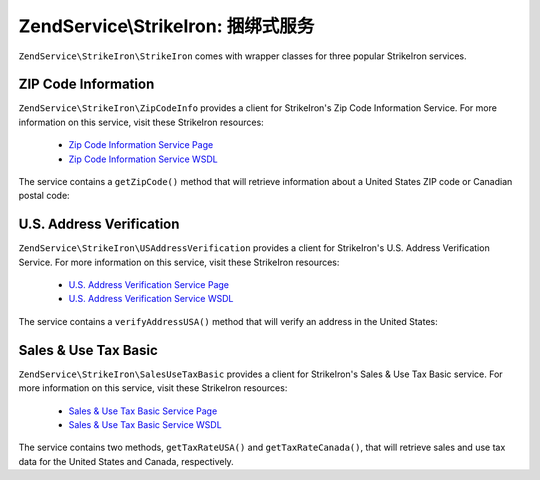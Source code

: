 .. _zendservice.strikeiron.bundled-services:

ZendService\\StrikeIron: 捆绑式服务
=========================================

``ZendService\StrikeIron\StrikeIron`` comes with wrapper classes for three popular StrikeIron services.

.. _zendservice.strikeiron.bundled-services.zip-code-information:

ZIP Code Information
--------------------

``ZendService\StrikeIron\ZipCodeInfo`` provides a client for StrikeIron's Zip Code Information Service. For more
information on this service, visit these StrikeIron resources:



   - `Zip Code Information Service Page`_

   - `Zip Code Information Service WSDL`_

The service contains a ``getZipCode()`` method that will retrieve information about a United States ZIP code or
Canadian postal code:

.. code-block:: php
   :linenos:

   $strikeIron = new ZendService\StrikeIron\StrikeIron(array('username' => 'your-username',
                                                   'password' => 'your-password'));

   // Get a client for the Zip Code Information service
   $zipInfo = $strikeIron->getService(array('class' => 'ZipCodeInfo'));

   // Get the Zip information for 95014
   $response = $zipInfo->getZipCode(array('ZipCode' => 95014));
   $zips = $response->serviceResult;

   // Display the results
   if ($zips->count == 0) {
       echo 'No results found';
   } else {
       // a result with one single zip code is returned as an object,
       // not an array with one element as one might expect.
       if (! is_array($zips->zipCodes)) {
           $zips->zipCodes = array($zips->zipCodes);
       }

       // print all of the possible results
       foreach ($zips->zipCodes as $z) {
           $info = $z->zipCodeInfo;

           // show all properties
           print_r($info);

           // or just the city name
           echo $info->preferredCityName;
       }
   }

   // Detailed status information
   // http://www.strikeiron.com/exampledata/StrikeIronZipCodeInformation_v3.pdf
   $status = $response->serviceStatus;

.. _zendservice.strikeiron.bundled-services.us-address-verification:

U.S. Address Verification
-------------------------

``ZendService\StrikeIron\USAddressVerification`` provides a client for StrikeIron's U.S. Address Verification
Service. For more information on this service, visit these StrikeIron resources:



   - `U.S. Address Verification Service Page`_

   - `U.S. Address Verification Service WSDL`_



The service contains a ``verifyAddressUSA()`` method that will verify an address in the United States:

.. code-block:: php
   :linenos:

   $strikeIron = new ZendService\StrikeIron\StrikeIron(array('username' => 'your-username',
                                                   'password' => 'your-password'));

   // Get a client for the Zip Code Information service
   $verifier = $strikeIron->getService(array('class' => 'USAddressVerification'));

   // Address to verify. Not all fields are required but
   // supply as many as possible for the best results.
   $address = array('firm'           => 'Zend Technologies',
                    'addressLine1'   => '19200 Stevens Creek Blvd',
                    'addressLine2'   => '',
                    'city_state_zip' => 'Cupertino CA 95014');

   // Verify the address
   $result = $verifier->verifyAddressUSA($address);

   // Display the results
   if ($result->addressErrorNumber != 0) {
       echo $result->addressErrorNumber;
       echo $result->addressErrorMessage;
   } else {
       // show all properties
       print_r($result);

       // or just the firm name
       echo $result->firm;

       // valid address?
       $valid = ($result->valid == 'VALID');
   }

.. _zendservice.strikeiron.bundled-services.sales-use-tax-basic:

Sales & Use Tax Basic
---------------------

``ZendService\StrikeIron\SalesUseTaxBasic`` provides a client for StrikeIron's Sales & Use Tax Basic service. For
more information on this service, visit these StrikeIron resources:



   - `Sales & Use Tax Basic Service Page`_

   - `Sales & Use Tax Basic Service WSDL`_



The service contains two methods, ``getTaxRateUSA()`` and ``getTaxRateCanada()``, that will retrieve sales and use
tax data for the United States and Canada, respectively.

.. code-block:: php
   :linenos:

   $strikeIron = new ZendService\StrikeIron\StrikeIron(array('username' => 'your-username',
                                                   'password' => 'your-password'));

   // Get a client for the Sales & Use Tax Basic service
   $taxBasic = $strikeIron->getService(array('class' => 'SalesUseTaxBasic'));

   // Query tax rate for Ontario, Canada
   $rateInfo = $taxBasic->getTaxRateCanada(array('province' => 'foo'));
   print_r($rateInfo);               // show all properties
   echo $rateInfo->GST;              // or just the GST (Goods & Services Tax)

   // Query tax rate for Cupertino, CA USA
   $rateInfo = $taxBasic->getTaxRateUS(array('zip_code' => 95014));
   print_r($rateInfo);               // show all properties
   echo $rateInfo->state_sales_tax;  // or just the state sales tax



.. _`Zip Code Information Service Page`: http://www.strikeiron.com/ProductDetail.aspx?p=267
.. _`Zip Code Information Service WSDL`: http://sdpws.strikeiron.com/zf1.StrikeIron/sdpZIPCodeInfo?WSDL
.. _`U.S. Address Verification Service Page`: http://www.strikeiron.com/ProductDetail.aspx?p=198
.. _`U.S. Address Verification Service WSDL`: http://ws.strikeiron.com/zf1.StrikeIron/USAddressVerification4_0?WSDL
.. _`Sales & Use Tax Basic Service Page`: http://www.strikeiron.com/ProductDetail.aspx?p=351
.. _`Sales & Use Tax Basic Service WSDL`: http://ws.strikeiron.com/zf1.StrikeIron/taxdatabasic4?WSDL
